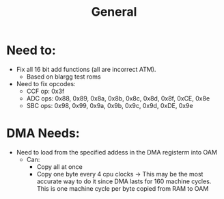 #+title: General

* Need to:
+ Fix all 16 bit add functions (all are incorrect ATM).
  - Based on blargg test roms
+ Need to fix opcodes:
  - CCF op: 0x3f
  - ADC ops: 0x88, 0x89, 0x8a, 0x8b, 0x8c, 0x8d, 0x8f, 0xCE, 0x8e
  - SBC ops: 0x98, 0x99, 0x9a, 0x9b, 0x9c, 0x9d, 0xDE, 0x9e
* DMA Needs:
+ Need to load from the specified addess in the DMA registerm into OAM
  - Can:
    + Copy all at once
    + Copy one byte every 4 cpu clocks -> This may be the most accurate way to do it since DMA lasts for 160 machine cycles. This is one machine cycle per byte copied from RAM to OAM
